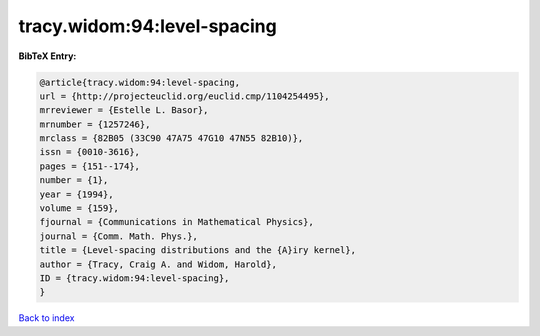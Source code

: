 tracy.widom:94:level-spacing
============================

.. :cite:t:`tracy.widom:94:level-spacing`

.. bibliography:: ../../All.bib

**BibTeX Entry:**

.. code-block:: bibtex

   @article{tracy.widom:94:level-spacing,
   url = {http://projecteuclid.org/euclid.cmp/1104254495},
   mrreviewer = {Estelle L. Basor},
   mrnumber = {1257246},
   mrclass = {82B05 (33C90 47A75 47G10 47N55 82B10)},
   issn = {0010-3616},
   pages = {151--174},
   number = {1},
   year = {1994},
   volume = {159},
   fjournal = {Communications in Mathematical Physics},
   journal = {Comm. Math. Phys.},
   title = {Level-spacing distributions and the {A}iry kernel},
   author = {Tracy, Craig A. and Widom, Harold},
   ID = {tracy.widom:94:level-spacing},
   }

`Back to index <../index>`_
